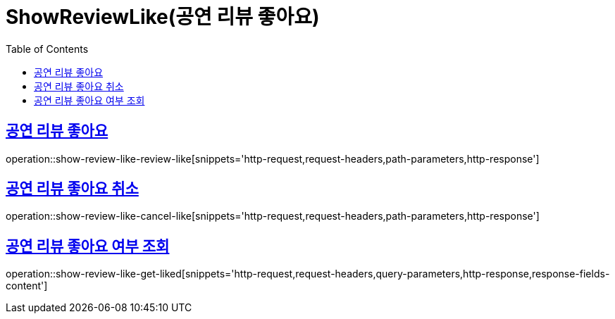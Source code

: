= ShowReviewLike(공연 리뷰 좋아요)
:doctype: book
:icons: font
:source-highlighter: highlightjs
:toc: left
:toclevels: 2
:sectlinks:


[[show-review-like-review-like]]
== 공연 리뷰 좋아요

operation::show-review-like-review-like[snippets='http-request,request-headers,path-parameters,http-response']


[[show-review-like-cancel-like]]
== 공연 리뷰 좋아요 취소

operation::show-review-like-cancel-like[snippets='http-request,request-headers,path-parameters,http-response']

[[show-review-like-get-liked]]
== 공연 리뷰 좋아요 여부 조회

operation::show-review-like-get-liked[snippets='http-request,request-headers,query-parameters,http-response,response-fields-content']
